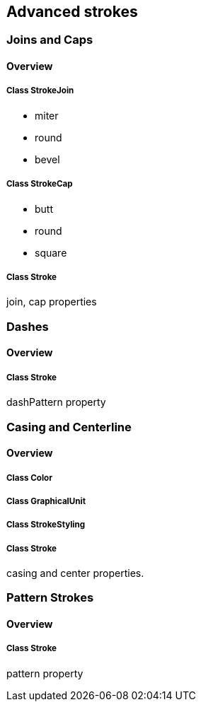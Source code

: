 == Advanced strokes

=== Joins and Caps
==== Overview

===== Class StrokeJoin

* miter
* round
* bevel

===== Class StrokeCap

* butt
* round
* square

===== Class Stroke

join, cap properties

=== Dashes
==== Overview

===== Class Stroke

dashPattern property

=== Casing and Centerline
==== Overview

===== Class Color

===== Class GraphicalUnit

===== Class StrokeStyling

===== Class Stroke

casing and center properties.

=== Pattern Strokes
==== Overview

===== Class Stroke

pattern property
